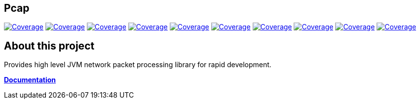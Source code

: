 
== Pcap

image:https://sonarcloud.io/api/project_badges/measure?project=com.ardikars.pcap%3Apcap&metric=sqale_rating["Coverage" link="https://sonarcloud.io/dashboard?id=com.ardikars.pcap:pcap"]
image:https://sonarcloud.io/api/project_badges/measure?project=com.ardikars.pcap%3Apcap&metric=reliability_rating["Coverage" link="https://sonarcloud.io/dashboard?id=com.ardikars.pcap:pcap"]
image:https://sonarcloud.io/api/project_badges/measure?project=com.ardikars.pcap%3Apcap&metric=security_rating["Coverage" link="https://sonarcloud.io/dashboard?id=com.ardikars.pcap:pcap"]
image:https://sonarcloud.io/api/project_badges/measure?project=com.ardikars.pcap%3Apcap&metric=vulnerabilities["Coverage" link="https://sonarcloud.io/dashboard?id=com.ardikars.pcap:pcap"]
image:https://sonarcloud.io/api/project_badges/measure?project=com.ardikars.pcap%3Apcap&metric=bugs["Coverage" link="https://sonarcloud.io/dashboard?id=com.ardikars.pcap:pcap"]
image:https://sonarcloud.io/api/project_badges/measure?project=com.ardikars.pcap%3Apcap&metric=ncloc["Coverage" link="https://sonarcloud.io/dashboard?id=com.ardikars.pcap:pcap"]
image:https://sonarcloud.io/api/project_badges/measure?project=com.ardikars.pcap%3Apcap&metric=coverage["Coverage" link="https://sonarcloud.io/dashboard?id=com.ardikars.pcap:pcap"]
image:https://sonarcloud.io/api/project_badges/measure?project=com.ardikars.pcap%3Apcap&metric=code_smells["Coverage" link="https://sonarcloud.io/dashboard?id=com.ardikars.pcap:pcap"]
image:https://sonarcloud.io/api/project_badges/measure?project=com.ardikars.pcap%3Apcap&metric=duplicated_lines_density["Coverage" link="https://sonarcloud.io/dashboard?id=com.ardikars.pcap:pcap"]
image:https://sonarcloud.io/api/project_badges/measure?project=com.ardikars.pcap%3Apcap&metric=sqale_index["Coverage" link="https://sonarcloud.io/dashboard?id=com.ardikars.pcap:pcap"]
//image:https://sonarcloud.io/api/project_badges/measure?project=com.ardikars.pcap%3Apcap&metric=alert_status["Coverage" link="https://sonarcloud.io/dashboard?id=com.ardikars.pcap:pcap"]


== About this project

Provides high level JVM network packet processing library for rapid development.

https://pcap.ardikars.com[*Documentation*]